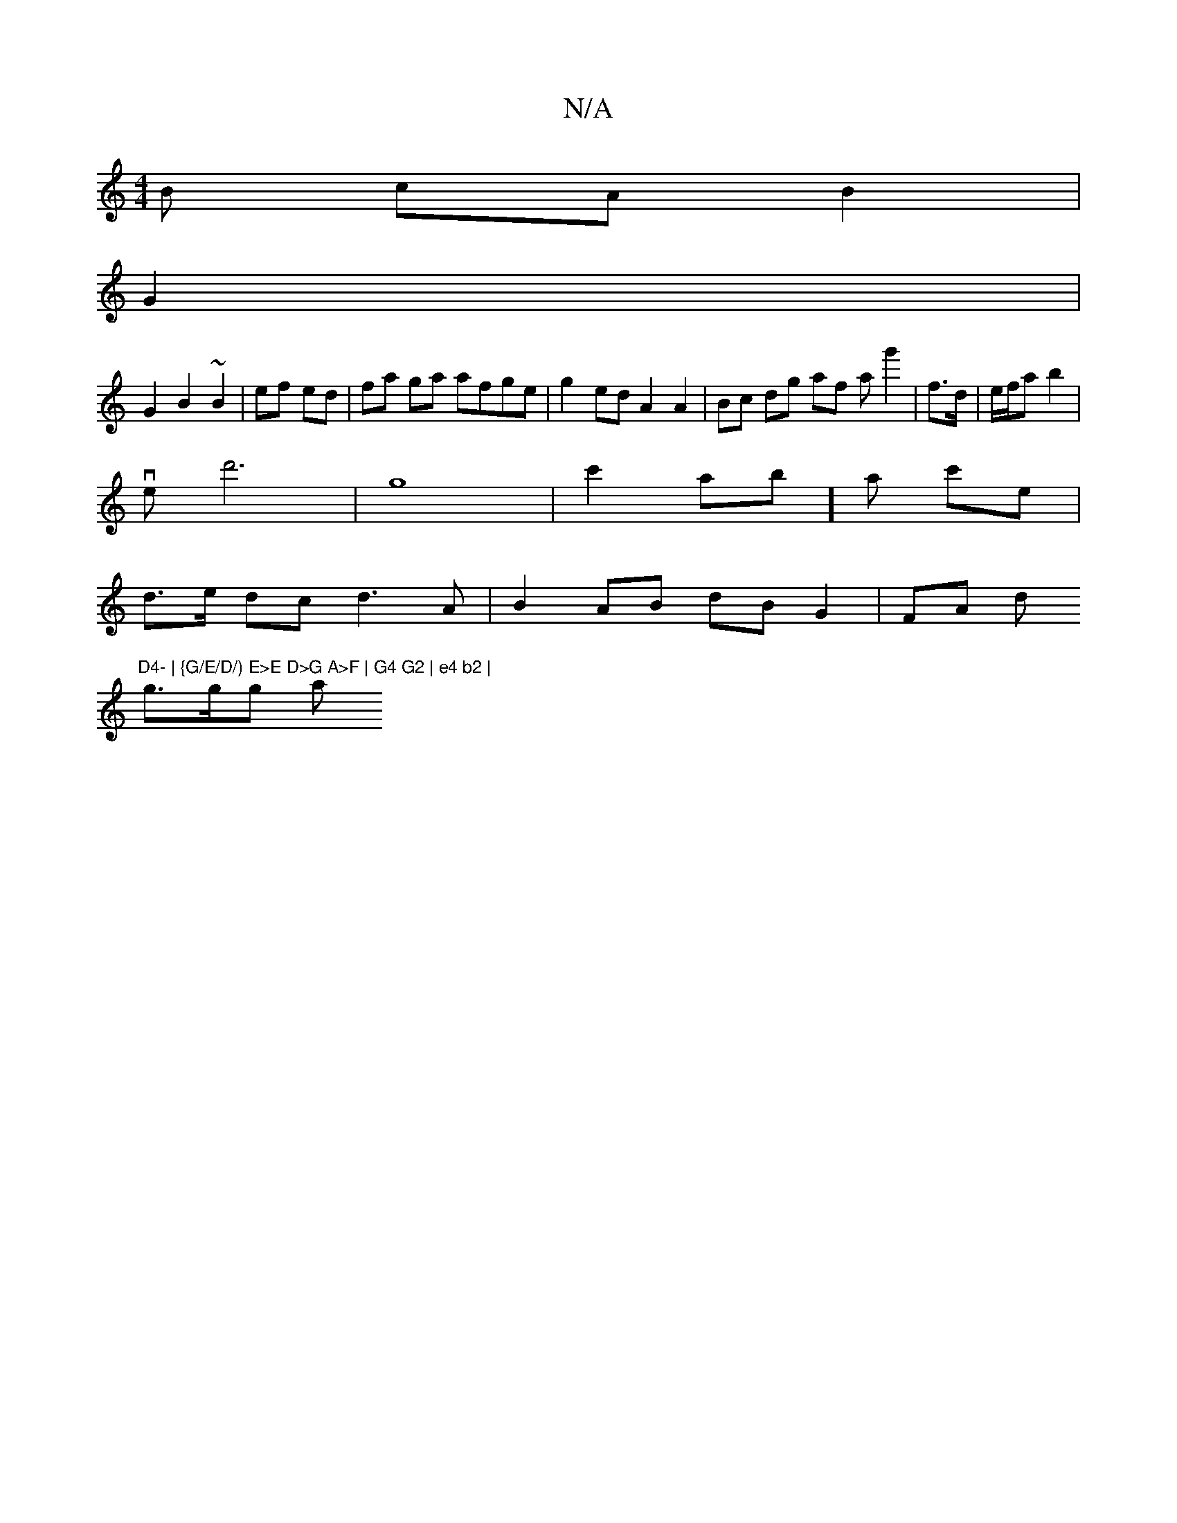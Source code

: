 X:1
T:N/A
M:4/4
R:N/A
K:Cmajor
B cA B2 |
G2 |
G2 B2 ~B2 | ef ed | fa ga afge |g2 ed A2 A2 | Bc dg af ag'2| f>d |e/f/a b2|
ve d'6|g8- | c'2 ab] a c'e |
d>e dc d3A|B2AB dBG2 | FA d "D4- | {G/E/D/) E>E D>G A>F | G4 G2 | e4 b2 |
g>gg a